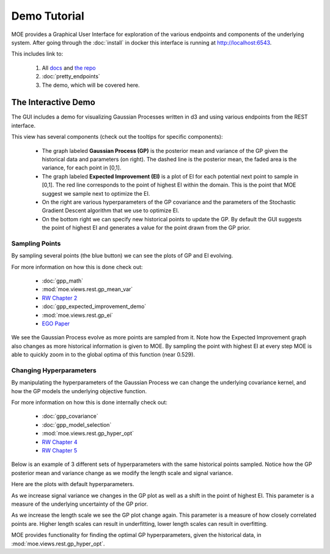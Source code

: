 Demo Tutorial
=============

MOE provides a Graphical User Interface for exploration of the various endpoints and components of the underlying system. After going through the :doc:`install` in docker this interface is running at http://localhost:6543.

.. image:: ../moe/static/img/moe_gui_index.png
    :align: center
    :alt: moe gui index
    :scale: 100%

This includes link to:

    #. All `docs`_ and `the repo`_
    #. :doc:`pretty_endpoints`
    #. The demo, which will be covered here.

.. _docs: http://yelp.github.io/MOE
.. _the repo: http://www.github.com/Yelp/MOE

The Interactive Demo
--------------------

The GUI includes a demo for visualizing Gaussian Processes written in d3 and using various endpoints from the REST interface.

.. image:: ../moe/static/img/moe_demo_start.png
    :align: center
    :alt: moe demo start
    :scale: 100%

This view has several components (check out the tooltips for specific components):

 * The graph labeled **Gaussian Process (GP)** is the posterior mean and variance of the GP given the historical data and parameters (on right). The dashed line is the posterior mean, the faded area is the variance, for each point in [0,1].
 * The graph labeled **Expected Improvement (EI)** is a plot of EI for each potential next point to sample in [0,1]. The red line corresponds to the point of highest EI within the domain. This is the point that MOE suggest we sample next to optimize the EI.
 * On the right are various hyperparameters of the GP covariance and the parameters of the Stochastic Gradient Descent algorithm that we use to optimize EI.
 * On the bottom right we can specify new historical points to update the GP. By default the GUI suggests the point of highest EI and generates a value for the point drawn from the GP prior.

Sampling Points
...............

By sampling several points (the blue button)  we can see the plots of GP and EI evolving.

For more information on how this is done check out:

    - :doc:`gpp_math`
    - :mod:`moe.views.rest.gp_mean_var`
    - `RW Chapter 2`_
    - :doc:`gpp_expected_improvement_demo`
    - :mod:`moe.views.rest.gp_ei`
    - `EGO Paper`_

.. _RW Chapter 2: http://www.gaussianprocess.org/gpml/chapters/RW2.pdf
.. _EGO Paper: http://www.ressources-actuarielles.net/EXT/ISFA/1226.nsf/0/f84f7ac703bf5862c12576d8002f5259/$FILE/Jones98.pdf

.. image:: ../moe/static/img/moe_demo_one_point.png
    :align: center
    :alt: moe demo one point sampled
    :scale: 100%

.. image:: ../moe/static/img/moe_demo_two_point.png
    :align: center
    :alt: moe demo two points sampled
    :scale: 100%

.. image:: ../moe/static/img/moe_demo_three_point.png
    :align: center
    :alt: moe demo three points sampled
    :scale: 100%

.. image:: ../moe/static/img/moe_demo_four_point.png
    :align: center
    :alt: moe demo four points sampled
    :scale: 100%

.. image:: ../moe/static/img/moe_demo_ten_point.png
    :align: center
    :alt: moe demo ten points sampled
    :scale: 100%

We see the Gaussian Process evolve as more points are sampled from it. Note how the Expected Improvement graph also changes as more historical information is given to MOE. By sampling the point with highest EI at every step MOE is able to quickly zoom in to the global optima of this function (near 0.529).

.. _changing-hypers:

Changing Hyperparameters
........................

By manipulating the hyperparameters of the Gaussian Process we can change the underlying covariance kernel, and how the GP models the underlying objective function.

For more information on how this is done internally check out:

    - :doc:`gpp_covariance`
    - :doc:`gpp_model_selection`
    - :mod:`moe.views.rest.gp_hyper_opt`
    - `RW Chapter 4`_
    - `RW Chapter 5`_

.. _RW Chapter 4: http://www.gaussianprocess.org/gpml/chapters/RW4.pdf
.. _RW Chapter 5: http://www.gaussianprocess.org/gpml/chapters/RW5.pdf

Below is an example of 3 different sets of hyperparameters with the same historical points sampled. Notice how the GP posterior mean and variance change as we modify the length scale and signal variance.

.. image:: ../moe/static/img/moe_demo_hyper_default.png
    :align: center
    :alt: moe demo three points sampled
    :scale: 100%

Here are the plots with default hyperparameters.

.. image:: ../moe/static/img/moe_demo_hyper_big_sig_var.png
    :align: center
    :alt: moe demo four points sampled
    :scale: 100%

As we increase signal variance we changes in the GP plot as well as a shift in the point of highest EI. This parameter is a measure of the underlying uncertainty of the GP prior.

.. image:: ../moe/static/img/moe_demo_hyper_big_length.png
    :align: center
    :alt: moe demo ten points sampled
    :scale: 100%

As we increase the length scale we see the GP plot change again. This parameter is a measure of how closely correlated points are. Higher length scales can result in underfitting, lower length scales can result in overfitting.

MOE provides functionality for finding the optimal GP hyperparameters, given the historical data, in :mod:`moe.views.rest.gp_hyper_opt`.

